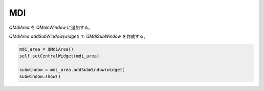 MDI
#############


`QMdiArea` を `QMainWindow` に追加する。

`QMdiArea.addSubWindow(widget)` で `QMdiSubWindow` を作成する。

.. code-block:: python

   mdi_area = QMdiArea()
   self.setCentralWidget(mdi_area)

   subwindow = mdi_area.addSubWindow(widget)
   subwindow.show()
